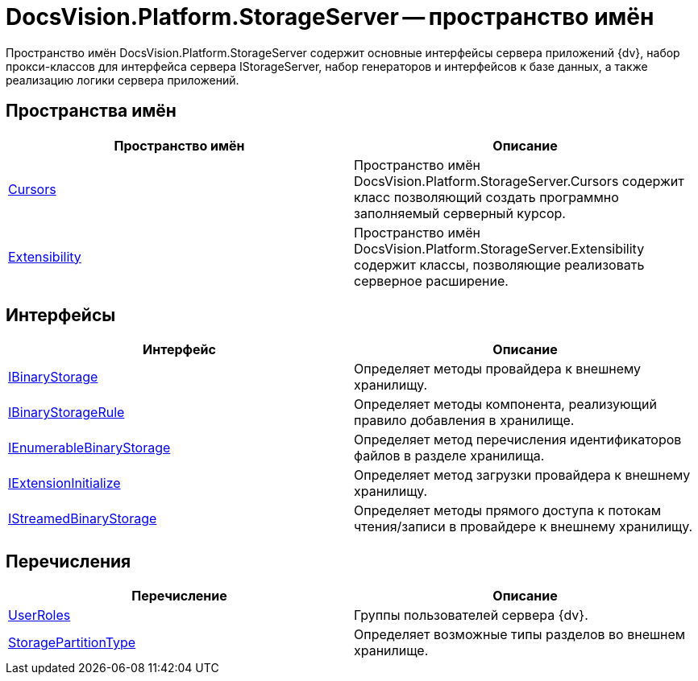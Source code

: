 = DocsVision.Platform.StorageServer -- пространство имён

Пространство имён DocsVision.Platform.StorageServer содержит основные интерфейсы сервера приложений {dv}, набор прокси-классов для интерфейса сервера IStorageServer, набор генераторов и интерфейсов к базе данных, а также реализацию логики сервера приложений.

== Пространства имён

[cols=",",options="header"]
|===
|Пространство имён |Описание
|xref:api/DocsVision/Platform/StorageServer/Cursors/Cursors_NS.adoc[Cursors] |Пространство имён DocsVision.Platform.StorageServer.Cursors содержит класс позволяющий создать программно заполняемый серверный курсор.
|xref:api/DocsVision/Platform/StorageServer/Extensibility/Extensibility_NS.adoc[Extensibility] |Пространство имён DocsVision.Platform.StorageServer.Extensibility содержит классы, позволяющие реализовать серверное расширение.
|===

== Интерфейсы

[cols=",",options="header"]
|===
|Интерфейс |Описание
|xref:api/DocsVision/Platform/StorageServer/IBinaryStorage_IN.adoc[IBinaryStorage] |Определяет методы провайдера к внешнему хранилищу.
|xref:api/DocsVision/Platform/StorageServer/IBinaryStorageRule_IN.adoc[IBinaryStorageRule] |Определяет методы компонента, реализующий правило добавления в хранилище.
|xref:api/DocsVision/Platform/StorageServer/IEnumerableBinaryStorage_IN.adoc[IEnumerableBinaryStorage] |Определяет метод перечисления идентификаторов файлов в разделе хранилища.
|xref:api/DocsVision/Platform/StorageServer/IExtensionInitialize_IN.adoc[IExtensionInitialize] |Определяет метод загрузки провайдера к внешнему хранилищу.
|xref:api/DocsVision/Platform/StorageServer/IStreamedBinaryStorage_IN.adoc[IStreamedBinaryStorage] |Определяет методы прямого доступа к потокам чтения/записи в провайдере к внешнему хранилищу.
|===

== Перечисления

[cols=",",options="header"]
|===
|Перечисление |Описание
|xref:api/DocsVision/Platform/StorageServer/UserRoles_EN.adoc[UserRoles] |Группы пользователей сервера {dv}.
|xref:api/DocsVision/Platform/StorageServer/StoragePartitionType_EN.adoc[StoragePartitionType] |Определяет возможные типы разделов во внешнем хранилище.
|===
